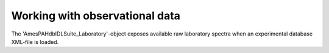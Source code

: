 
Working with observational data
====================================

The 'AmesPAHdbIDLSuite_Laboratory'-object exposes available raw
laboratory spectra when an experimental database XML-file is loaded.
